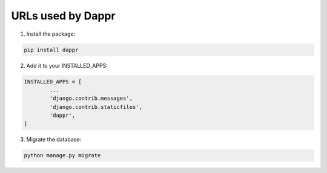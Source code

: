 ==================
URLs used by Dappr
==================

1. Install the package::

.. code-block:: python

	pip install dappr

2. Add it to your INSTALLED_APPS::

.. code-block:: python

	INSTALLED_APPS = [
		...
		'django.contrib.messages',
		'django.contrib.staticfiles',
		'dappr',
	]

3. Migrate the database::

.. code-block:: python

	python manage.py migrate